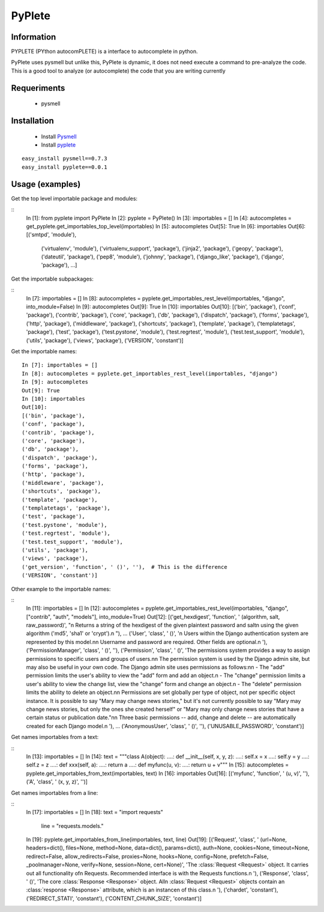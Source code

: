 =======
PyPlete
=======

Information
===========

PYPLETE (PYthon autocomPLETE) is a interface to autocomplete in python.

PyPlete uses pysmell but unlike this, PyPlete is dynamic, it does not need execute a command to pre-analyze the code. This is a good tool to analyze (or autocomplete) the code that you are writing currently

Requeriments
============

 * pysmell

Installation
============

 * Install `Pysmell <http://pypi.python.org/pypi/pysmell>`_
 * Install `pyplete <http://pypi.python.org/pypi/pyplete>`_

::

 easy_install pysmell==0.7.3
 easy_install pyplete==0.0.1
 

Usage (examples)
================


Get the top level importable package and modules:

::
    In [1]: from pyplete import PyPlete
    In [2]: pyplete = PyPlete()
    In [3]: importables = []
    In [4]: autocompletes = get_pyplete.get_importables_top_level(importables)
    In [5]: autocompletes
    Out[5]: True
    In [6]: importables
    Out[6]: 
    [('smtpd', 'module'),
     ('virtualenv', 'module'),
     ('virtualenv_support', 'package'),
     ('jinja2', 'package'),
     ('geopy', 'package'),
     ('dateutil', 'package'),
     ('pep8', 'module'),
     ('johnny', 'package'),
     ('django_like', 'package'),
     ('django', 'package'),
     ...]

Get the importable subpackages:

:: 
    In [7]: importables = []
    In [8]: autocompletes = pyplete.get_importables_rest_level(importables, "django", into_module=False)
    In [9]: autocompletes
    Out[9]: True
    In [10]: importables
    Out[10]: 
    [('bin', 'package'),
    ('conf', 'package'),
    ('contrib', 'package'),
    ('core', 'package'),
    ('db', 'package'),
    ('dispatch', 'package'),
    ('forms', 'package'),
    ('http', 'package'),
    ('middleware', 'package'),
    ('shortcuts', 'package'),
    ('template', 'package'),
    ('templatetags', 'package'),
    ('test', 'package'),
    ('test.pystone', 'module'),
    ('test.regrtest', 'module'),
    ('test.test_support', 'module'),
    ('utils', 'package'),
    ('views', 'package'),
    ('VERSION', 'constant')]


Get the importable names:
:: 
    In [7]: importables = []
    In [8]: autocompletes = pyplete.get_importables_rest_level(importables, "django")
    In [9]: autocompletes
    Out[9]: True
    In [10]: importables
    Out[10]:
    [('bin', 'package'),
    ('conf', 'package'),
    ('contrib', 'package'),
    ('core', 'package'),
    ('db', 'package'),
    ('dispatch', 'package'),
    ('forms', 'package'),
    ('http', 'package'),
    ('middleware', 'package'),
    ('shortcuts', 'package'),
    ('template', 'package'),
    ('templatetags', 'package'),
    ('test', 'package'),
    ('test.pystone', 'module'),
    ('test.regrtest', 'module'),
    ('test.test_support', 'module'),
    ('utils', 'package'),
    ('views', 'package'),
    ('get_version', 'function', ' ()', ''),  # This is the difference
    ('VERSION', 'constant')]

Other example to the importable names:

::
    In [11]: importables = []
    In [12]: autocompletes = pyplete.get_importables_rest_level(importables, "django", ["contrib", "auth", "models"], into_module=True)
    Out[12]:
    [('get_hexdigest',
    'function',
    ' (algorithm, salt, raw_password)',
    "\n    Returns a string of the hexdigest of the given plaintext password and salt\n    using the given algorithm ('md5', 'sha1' or 'crypt').\n    "),
    ...
    ('User',
    'class',
    ' ()',
    '\n    Users within the Django authentication system are represented by this model.\n\n    Username and password are required. Other fields are optional.\n    '),
    ('PermissionManager', 'class', ' ()', ''),
    ('Permission',
    'class',
    ' ()',
    'The permissions system provides a way to assign permissions to specific users and groups of users.\n\n    The permission system is used by the Django admin site, but may also be useful in your own code. The Django admin site uses permissions as follows:\n\n        - The "add" permission limits the user\'s ability to view the "add" form and add an object.\n        - The "change" permission limits a user\'s ability to view the change list, view the "change" form and change an object.\n        - The "delete" permission limits the ability to delete an object.\n\n    Permissions are set globally per type of object, not per specific object instance. It is possible to say "Mary may change news stories," but it\'s not currently possible to say "Mary may change news stories, but only the ones she created herself" or "Mary may only change news stories that have a certain status or publication date."\n\n    Three basic permissions -- add, change and delete -- are automatically created for each Django model.\n    '),
    ...
    ('AnonymousUser', 'class', ' ()', ''),
    ('UNUSABLE_PASSWORD', 'constant')]


Get names importables from a text:

::
    In [13]: importables = []
    In [14]: text = """class A(object):
    ....:     def __init__(self, x, y, z):
    ....:         self.x = x
    ....:         self.y = y
    ....:         self.z = z
    ....:     def xxx(self, a):
    ....:         return a
    ....: def myfunc(u, v):
    ....:     return u + v"""
    In [15]: autocompletes = pyplete.get_importables_from_text(importables, text)
    In [16]: importables
    Out[16]: 
    [('myfunc', 'function', ' (u, v)', ''),
    ('A', 'class', ' (x, y, z)', '')]


Get names importables from a line:

::
    In [17]: importables = []
    In [18]: text = "import requests"
             line = "requests.models."
    In [19]: pyplete.get_importables_from_line(importables, text, line)
    Out[19]: 
    [('Request',
    'class',
    ' (url=None, headers=dict(), files=None, method=None, data=dict(), params=dict(), auth=None, cookies=None, timeout=None, redirect=False, allow_redirects=False, proxies=None, hooks=None, config=None, prefetch=False, _poolmanager=None, verify=None, session=None, cert=None)',
    'The :class:`Request <Request>` object. It carries out all functionality of\n    Requests. Recommended interface is with the Requests functions.\n    '),
    ('Response',
    'class',
    ' ()',
    'The core :class:`Response <Response>` object. All\n    :class:`Request <Request>` objects contain a\n    :class:`response <Response>` attribute, which is an instance\n    of this class.\n    '),
    ('chardet', 'constant'),
    ('REDIRECT_STATI', 'constant'),
    ('CONTENT_CHUNK_SIZE', 'constant')]
